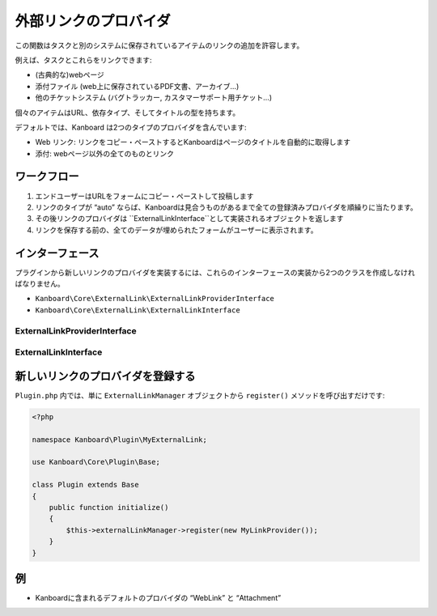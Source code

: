 外部リンクのプロバイダ
=======================

この関数はタスクと別のシステムに保存されているアイテムのリンクの追加を許容します。

例えば、タスクとこれらをリンクできます:

-  (古典的な)webページ
-  添付ファイル (web上に保存されているPDF文書、アーカイブ…)
-  他のチケットシステム (バグトラッカー, カスタマーサポート用チケット…)

個々のアイテムはURL、依存タイプ、そしてタイトルの型を持ちます。

デフォルトでは、Kanboard は2つのタイプのプロバイダを含んでいます:

-  Web リンク: リンクをコピー・ペーストするとKanboardはページのタイトルを自動的に取得します
-  添付: webページ以外の全てのものとリンク

ワークフロー
--------

1. エンドユーザーはURLをフォームにコピー・ペーストして投稿します
2. リンクのタイプが “auto” ならば、Kanboardは見合うものがあるまで全ての登録済みプロバイダを順繰りに当たります。
3. その後リンクのプロバイダは ``ExternalLinkInterface``として実装されるオブジェクトを返します
4. リンクを保存する前の、全てのデータが埋められたフォームがユーザーに表示されます。

インターフェース
----------

プラグインから新しいリンクのプロバイダを実装するには、これらのインターフェースの実装から2つのクラスを作成しなければなりません。

-  ``Kanboard\Core\ExternalLink\ExternalLinkProviderInterface``
-  ``Kanboard\Core\ExternalLink\ExternalLinkInterface``

ExternalLinkProviderInterface
~~~~~~~~~~~~~~~~~~~~~~~~~~~~~

+------------------------------+-------------------------------------------------+
| Method                       | Usage                                           |
+==============================+=================================================+
| ``getName()``                | プロバイダ名 (label) を取得                      |
+------------------------------+-------------------------------------------------+
| ``getType()``                | リンクのタイプを取得 (して、データベースに保存)   |
+------------------------------+-------------------------------------------------+
| ``getDependencies()``        | プロバイダによってサポートされている  |
|                              | 依存タイプの連想配列を取得                                 |
+------------------------------+-------------------------------------------------+
| ``setUserTextInput($input)`` | ユーザーによって入力されたテキストをセットする                    |
+------------------------------+-------------------------------------------------+
| ``match()``                  | ユーザーの入力をプロバイダが正しくパースした場合に |
|                              | trueを返す                                  |
+------------------------------+-------------------------------------------------+
| ``getLink()``                | プロパティからリンクを見つけて取得          |
+------------------------------+-------------------------------------------------+

ExternalLinkInterface
~~~~~~~~~~~~~~~~~~~~~

+------------------+----------------+
| Method           | Usage          |
+==================+================+
| ``getTitle()``   | リンクのタイトルを取得 |
+------------------+----------------+
| ``getUrl()``     | リンクのURLを取得   |
+------------------+----------------+
| ``setUrl($url)`` | リンクのURLをセット   |
+------------------+----------------+

新しいリンクのプロバイダを登録する
----------------------------

``Plugin.php`` 内では、単に ``ExternalLinkManager`` オブジェクトから ``register()`` メソッドを呼び出すだけです:

.. code:: php

    <?php

    namespace Kanboard\Plugin\MyExternalLink;

    use Kanboard\Core\Plugin\Base;

    class Plugin extends Base
    {
        public function initialize()
        {
            $this->externalLinkManager->register(new MyLinkProvider());
        }
    }

例 
--------

-  Kanboardに含まれるデフォルトのプロバイダの “WebLink” と “Attachment”
